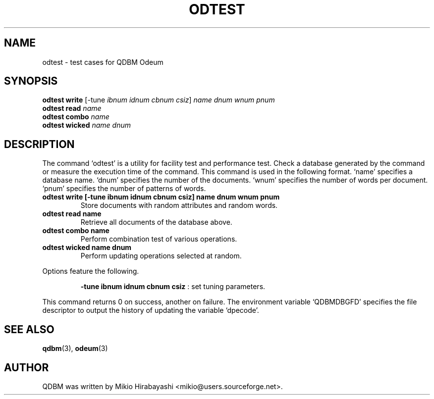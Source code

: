 .TH ODTEST 1 "2005-06-01" "Man Page" "Quick Database Manager"

.SH NAME
odtest \- test cases for QDBM Odeum

.SH SYNOPSIS
.PP
.B odtest write
.RI "[-tune " ibnum " " idnum " " cbnum " " csiz "] " name " " dnum " " wnum " " pnum
.br
.B odtest read
.I name
.br
.B odtest combo
.I name
.br
.B odtest wicked
.I name dnum

.SH DESCRIPTION
.PP
The command `odtest' is a utility for facility test and performance test.  Check a database generated by the command or measure the execution time of the command.  This command is used in the following format.  `name' specifies a database name.  `dnum' specifies the number of the documents.  `wnum' specifies the number of words per document.  `pnum' specifies the number of patterns of words.
.PP
.TP
.B odtest write [-tune ibnum idnum cbnum csiz] name dnum wnum pnum
Store documents with random attributes and random words.
.TP
.B odtest read name
Retrieve all documents of the database above.
.TP
.B odtest combo name
Perform combination test of various operations.
.TP
.B odtest wicked name dnum
Perform updating operations selected at random.
.PP
Options feature the following.
.PP
.RS
.B -tune ibnum idnum cbnum csiz
: set tuning parameters.
.RE
.PP
This command returns 0 on success, another on failure.  The environment variable `QDBMDBGFD' specifies the file descriptor to output the history of updating the variable `dpecode'.

.SH SEE ALSO
.PP
.BR qdbm (3),
.BR odeum (3)

.SH AUTHOR
QDBM was written by Mikio Hirabayashi <mikio@users.sourceforge.net>.
